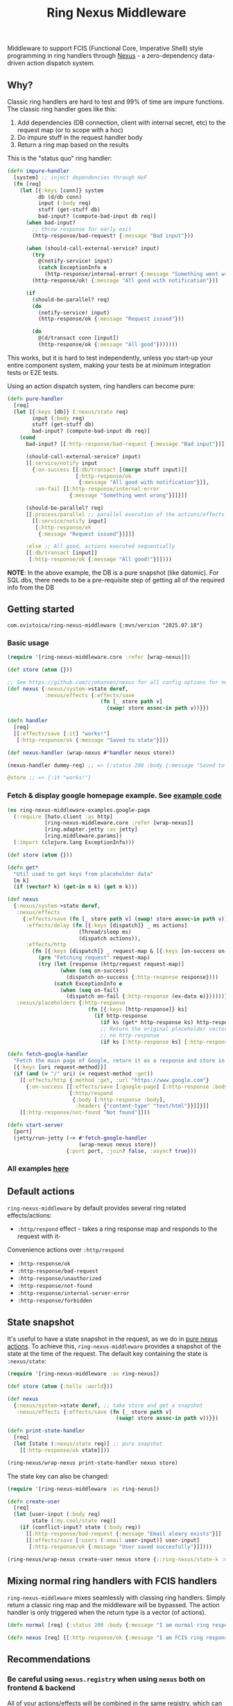 #+title: Ring Nexus Middleware

Middleware to support FCIS (Functional Core, Imperative Shell) style programming in ring handlers through [[https://github.com/cjohansen/nexus][Nexus]] - a zero-dependency data-driven action dispatch system.

** Why?

Classic ring handlers are hard to test and 99% of time are impure functions. The
classic ring handler goes like this:

1. Add dependencies (DB connection, client with internal secret, etc) to the
   request map (or to scope with a hoc)
2. Do impure stuff in the request handler body
3. Return a ring map based on the results

This is the "status quo" ring handler:
#+begin_src clojure
(defn impure-handler
  [system] ;; inject dependencies through HoF
  (fn [req]
    (let [{:keys [conn]} system
          db (d/db conn)
          input (:body req)
          stuff (get-stuff db)
          bad-input? (compute-bad-input db req)]
      (when bad-input?
        ;; throw response for early exit
        (http-response/bad-request! {:message "Bad input"}))

      (when (should-call-external-service? input)
        (try
          @(notify-service! input)
          (catch ExceptionInfo e
            (http-response/internal-error! {:message "Something went wrong"})))
        (http-response/ok! {:message "All good with notification"}))

      (if
        (should-be-parallel? req)
        (do
          (notify-service! input)
          (http-response/ok {:message "Request issued"}))

        (do
          @(d/transact conn [input])
          (http-response/ok {:message "All good"}))))))
#+end_src

This works, but it is hard to test independently, unless you start-up your entire component system, making your tests be at minimum integration tests or E2E tests.

Using an action dispatch system, ring handlers can become pure:

#+begin_src clojure
(defn pure-handler
  [req]
  (let [{:keys [db]} (:nexus/state req)
        input (:body req)
        stuff (get-stuff db)
        bad-input? (compute-bad-input db req)]
    (cond
      bad-input? [[:http-response/bad-request {:message "Bad input"}]]

      (should-call-external-service? input)
      [[:service/notify input
        {:on-success [[:db/transact [(merge stuff input)]]
                      [:http-response/ok
                       {:message "All good with notification"}]],
         :on-fail [[:http-response/internal-error
                    {:message "Something went wrong"}]]}]]

      (should-be-parallel? req)
      [[:process/parallel ;; parallel execution of the actions/effects
        [[:service/notify input]
         [:http-response/ok
          {:message "Request issued"}]]]]

      :else ;; All good, actions executed sequentially
      [[:db/transact [input]]
       [:http-response/ok {:message "All good!"}]])))
#+end_src

*NOTE*: In the above example, the DB is a pure snapshot (like datomic). For SQL dbs, there needs to be a pre-requisite step of getting all of the required info from the DB

** Getting started

#+begin_src
 com.ovistoica/ring-nexus-middleware {:mvn/version "2025.07.18"}
#+end_src

*** Basic usage

#+begin_src clojure
(require '[ring-nexus-middleware.core :refer [wrap-nexus]])

(def store (atom {}))

;; See https://github.com/cjohansen/nexus for all config options for nexus
(def nexus {:nexus/system->state deref,
            :nexus/effects {:effects/save
                              (fn [_ store path v]
                                (swap! store assoc-in path v))}})

(defn handler
  [req]
  [[:effects/save [:it] "works!"]
   [:http-response/ok {:message "Saved to state"}]])

(def nexus-handler (wrap-nexus #'handler nexus store))

(nexus-handler dummy-req) ;; => {:status 200 :body {:message "Saved to state"}}

@store ;; => {:it "works!"}
#+end_src

*** Fetch & display google homepage example. See [[./examples/src/ring_nexus_middleware_examples/google_page.clj][example code]]

#+begin_src clojure
(ns ring-nexus-middleware-examples.google-page
  (:require [hato.client :as http]
            [ring-nexus-middleware.core :refer [wrap-nexus]]
            [ring.adapter.jetty :as jetty]
            [ring.middleware.params])
  (:import (clojure.lang ExceptionInfo)))

(def store (atom {}))

(defn get*
  "Util used to get keys from placeholder data"
  [m k]
  (if (vector? k) (get-in m k) (get m k)))

(def nexus
  {:nexus/system->state deref,
   :nexus/effects
     {:effects/save (fn [_ store path v] (swap! store assoc-in path v)),
      :effects/delay (fn [{:keys [dispatch]} _ ms actions]
                       (Thread/sleep ms)
                       (dispatch actions)),
      :effects/http
        (fn [{:keys [dispatch]} _ request-map & [{:keys [on-success on-fail]}]]
          (prn "Fetching request" request-map)
          (try (let [response (http/request request-map)]
                 (when (seq on-success)
                   (dispatch on-success {:http-response response})))
               (catch ExceptionInfo e
                 (when (seq on-fail)
                   (dispatch on-fail {:http-response (ex-data e)})))))},
   :nexus/placeholders {:http-response
                          (fn [{:keys [http-response]} ks]
                            (if http-response
                              (if ks (get* http-response ks) http-response)
                              ;; Return the original placeholder vector if
                              ;; no http-response
                              (if ks [:http-response ks] [:http-response])))}})

(defn fetch-google-handler
  "Fetch the main page of Google, return it as a response and store in the store"
  [{:keys [uri request-method]}]
  (if (and (= "/" uri) (= request-method :get))
    [[:effects/http {:method :get, :url "https://www.google.com"}
      {:on-success [[:effects/save [:google-page] [:http-response :body]]
                    [:http/respond
                     {:body [:http-response :body],
                      :headers {"content-type" "text/html"}}]]}]]
    [[:http-response/not-found "Not found"]]))

(defn start-server
  [port]
  (jetty/run-jetty (-> #'fetch-google-handler
                       (wrap-nexus nexus store))
                   {:port port, :join? false, :async? true}))
#+end_src

*** All examples [[./examples/src/ring_nexus_middleware_examples/][here]]

** Default actions
 =ring-nexus-middleware= by default provides several ring related effects/actions:

- =:http/respond= effect - takes a ring response map and responds to the request with it-
Convenience actions over =:http/respond=
- =:http-response/ok=
- =:http-response/bad-request=
- =:http-response/unauthorized=
- =:http-response/not-found=
- =:http-response/internal-server-error=
- =:http-response/forbidden=

** State snapshot

It's useful to have a state snapshot in the request, as we do in [[https://github.com/cjohansen/nexus#pure-actions][pure nexus
actions]]. To achieve this, =ring-nexus-middleware= provides a snapshot of the
state at the time of the request. The default key containing the state is =:nexus/state=:

#+begin_src clojure
(require '[ring-nexus-middleware :as ring-nexus])

(def store (atom {:hello :world}))

(def nexus
  {:nexus/system->state deref, ;; take store and get a snapshot
   :nexus/effects {:effects/save (fn [_ store path v]
                                   (swap! store assoc-in path v))}})

(defn print-state-handler
  [req]
  (let [state (:nexus/state req)] ;; pure snapshot
    [[:http-response/ok state]]))

(ring-nexus/wrap-nexus print-state-handler nexus store)

#+end_src

The state key can also be changed:

#+begin_src clojure
(require '[ring-nexus-middleware :as ring-nexus])

(defn create-user
  [req]
  (let [user-input (:body req)
        state (:my.cool/state req)]
    (if (conflict-input? state (:body req))
      [[:http-response/bad-request {:message "Email aleary exists"}]]
      [[:effects/save [:users (:email user-input)] user-input]
       [:http-response/ok {:message "User saved succesfully"}]])))

(ring-nexus/wrap-nexus create-user nexus store {::ring-nexus/state-k :my.cool/state})
#+end_src

** Mixing normal ring handlers with FCIS handlers

=ring-nexus-middleware= mixes seamlessly with classing ring handlers. Simply
return a classic ring map and the middleware will be bypassed. The action
handler is only triggered when the return type is a vector (of actions).

#+begin_src clojure
(defn normal [req] {:status 200 :body {:message "I am normal ring response"}})

(defn nexus [req] [[:http-response/ok {:message "I am FCIS ring response"}]])
#+end_src


** Recommendations

*** Be careful using =nexus.registry= when using =nexus= both on frontend & backend

All of your actions/effects will be combined in the same registry, which can
cause conflicts. You can either:
1. Use the registry in one scenario and a nexus map in the other
2. Create separate registries for frontend & backend

*** Read multiple times, write once

Given the nature of FCIS, you cannot have multiple writes throughout the handler
so you need to structure your handler logic to accomodate for this limitation.

*** Use an immutable DB like datomic

This recommandation is optional, but it helps to have an entire snapshot of
your DB in the handler to make assertions.

To replicate this with an SQL DB, you'd have to put a middleware before the
final handler that receives the queries you need and puts the result into the
request map.

** Acknowledgments

This library couldn't be possible without the libraries and FCIS promotion work of [[https://www.booleanknot.com/][James Reeves]] ([[https://github.com/weavejester][@weavejester]]), [[https://magnars.com][Magnar Sveen]] ([[https://github.com/magnars][@magnars]]),
[[https://cjohansen.no][Christian Johansen]] ([[https://github.com/cjohansen][@cjohansen]]) and [[https://play.teod.eu/][Teodor Heggelund]] ([[https://github.com/teodorlu][@teodorlu]]).


** License: MIT

Copyright © 2025 Ovidiu Stoica
Distributed under the [MIT License](https://opensource.org/license/mit).
